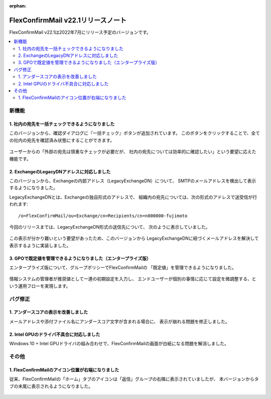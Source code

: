 :orphan:

===================================
FlexConfirmMail v22.1リリースノート
===================================

FlexConfirmMail v22.1は2022年7月にリリース予定のバージョンです。

.. contents::
   :local:
   :backlinks: none

新機能
======

1. 社内の宛先を一括チェックできるようになりました
-------------------------------------------------

このバージョンから、確認ダイアログに『一括チェック』ボタンが追加されています。
このボタンをクリックすることで、全ての社内の宛先を確認済み状態にすることができます。

.. figure:: ../_static/CheckAll.gif
   :width: 400

ユーザーからの「外部の宛先は慎重なチェックが必要だが、
社内の宛先については効率的に確認したい」という要望に応えた機能です。

2. ExchangeのLegacyDNアドレスに対応しました
-------------------------------------------

このバージョンから、Exchangeの内部アドレス（LegacyExchangeDN）について、
SMTPのメールアドレスを検出して表示するようになりました。

LegacyExchangeDNとは、Exchangeの独自形式のアドレスで、
組織内の宛先については、次の形式のアドレスで送受信が行われます::

   /o=FlexConfirmMail/ou=Exchange/cn=Recipients/cn=n000000-fujimoto

今回のリリースまでは、LegacyExchangeDN形式の送信先について、
次のように表示していました。

.. figure:: ../_static/LegacyDN.png
   :width: 450

この表示が分かり難いという要望があったため、このバージョンから
LegacyExchangeDNに紐づくメールアドレスを解決して表示するように実装しました。

.. figure:: ../_static/LegacyDNResolved.png
   :width: 450

3. GPOで既定値を管理できるようになりました（エンタープライズ版）
---------------------------------------------------------------

エンタープライズ版について、グループポリシーでFlexConfirmMailの
「既定値」を管理できるようになりました。

.. figure:: ../_static/PolicyDefault.png
   :width: 500

情報システムの管理者が推奨値として一連の初期設定を入力し、
エンドユーザーが個別の事情に応じて設定を微調整する、という運用フローを実現します。

バグ修正
========

1. アンダースコアの表示を改善しました
-------------------------------------

メールアドレスや添付ファイル名にアンダースコア文字が含まれる場合に、
表示が崩れる問題を修正しました。

2. Intel GPUのドライバ不具合に対応しました
------------------------------------------

Windows 10 + Intel GPUドライバの組み合わせで、FlexConfirmMailの画面が白紙になる問題を解消しました。

その他
======

1. FlexConfirmMailのアイコン位置が右端になりました
--------------------------------------------------

従来、FlexConfirmMailの「ホーム」タブのアイコンは「返信」グループの右隣に表示されていましたが、
本バージョンからタブの末尾に表示されるようになりました。

.. figure:: ../_static/HomeTab.png
   :width: 500
